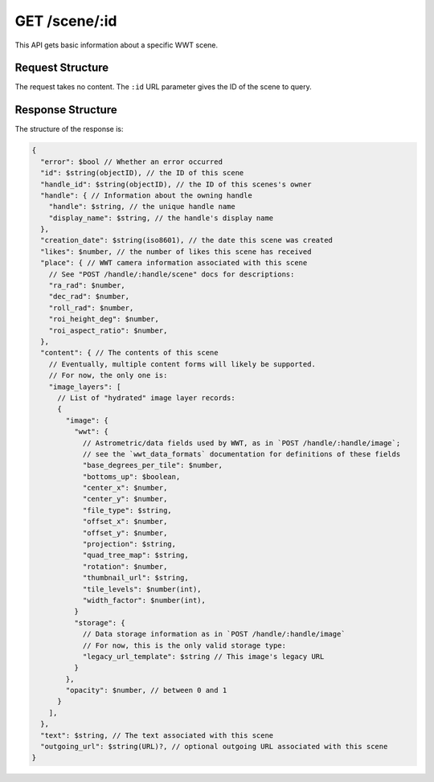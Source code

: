 .. _endpoint-GET-scene-_id:

==============
GET /scene/:id
==============

This API gets basic information about a specific WWT scene.


Request Structure
=================

The request takes no content. The ``:id`` URL parameter gives the ID of the
scene to query.


Response Structure
==================

The structure of the response is:

.. code-block:: javascript

  {
    "error": $bool // Whether an error occurred
    "id": $string(objectID), // the ID of this scene
    "handle_id": $string(objectID), // the ID of this scenes's owner
    "handle": { // Information about the owning handle
      "handle": $string, // the unique handle name
      "display_name": $string, // the handle's display name
    },
    "creation_date": $string(iso8601), // the date this scene was created
    "likes": $number, // the number of likes this scene has received
    "place": { // WWT camera information associated with this scene
      // See "POST /handle/:handle/scene" docs for descriptions:
      "ra_rad": $number,
      "dec_rad": $number,
      "roll_rad": $number,
      "roi_height_deg": $number,
      "roi_aspect_ratio": $number,
    },
    "content": { // The contents of this scene
      // Eventually, multiple content forms will likely be supported.
      // For now, the only one is:
      "image_layers": [
        // List of "hydrated" image layer records:
        {
          "image": {
            "wwt": {
              // Astrometric/data fields used by WWT, as in `POST /handle/:handle/image`;
              // see the `wwt_data_formats` documentation for definitions of these fields
              "base_degrees_per_tile": $number,
              "bottoms_up": $boolean,
              "center_x": $number,
              "center_y": $number,
              "file_type": $string,
              "offset_x": $number,
              "offset_y": $number,
              "projection": $string,
              "quad_tree_map": $string,
              "rotation": $number,
              "thumbnail_url": $string,
              "tile_levels": $number(int),
              "width_factor": $number(int),
            }
            "storage": {
              // Data storage information as in `POST /handle/:handle/image`
              // For now, this is the only valid storage type:
              "legacy_url_template": $string // This image's legacy URL
            }
          },
          "opacity": $number, // between 0 and 1
        }
      ],
    },
    "text": $string, // The text associated with this scene
    "outgoing_url": $string(URL)?, // optional outgoing URL associated with this scene
  }
